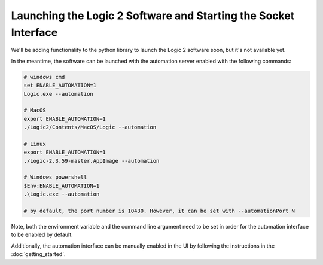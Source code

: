 .. _launching-and-starting-socket:

Launching the Logic 2 Software and Starting the Socket Interface
****************************************************************

We'll be adding functionality to the python library to launch the Logic 2 software soon, but it's not available yet.

In the meantime, the software can be launched with the automation server enabled with the following commands:

.. code-block:: bash
  
  # windows cmd
  set ENABLE_AUTOMATION=1
  Logic.exe --automation
  
  # MacOS
  export ENABLE_AUTOMATION=1
  ./Logic2/Contents/MacOS/Logic --automation
  
  # Linux
  export ENABLE_AUTOMATION=1
  ./Logic-2.3.59-master.AppImage --automation
  
  # Windows powershell
  $Env:ENABLE_AUTOMATION=1
  .\Logic.exe --automation
  
  # by default, the port number is 10430. However, it can be set with --automationPort N

Note, both the environment variable and the command line argument need to be set in order for the automation interface to be enabled by default.

Additionally, the automation interface can be manually enabled in the UI by following the instructions in the :doc:`getting_started`.
